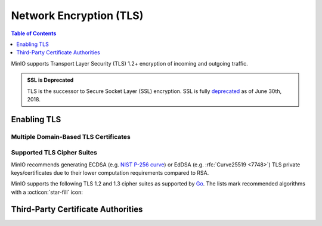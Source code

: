 .. _minio-tls:

========================
Network Encryption (TLS)
========================

.. default-domain:: minio

.. contents:: Table of Contents
   :local:
   :depth: 1

MinIO supports Transport Layer Security (TLS) 1.2+ encryption of incoming and outgoing traffic. 

.. admonition:: SSL is Deprecated
   :class: note

   TLS is the successor to Secure Socket Layer (SSL) encryption. 
   SSL is fully `deprecated <https://tools.ietf.org/html/rfc7568>`__ as of June 30th, 2018.

.. _minio-tls-user-generated:

Enabling TLS
------------

.. cond:: k8s

   For Kubernetes clusters with a valid :ref:`TLS Cluster Signing Certificate <minio-k8s-deploy-operator-tls>`,
   the MinIO Kubernetes Operator can automatically generate TLS certificates while :ref:`deploying <minio-k8s-deploy-minio-tenant-security>` or :ref:`modifying <minio-k8s-modify-minio-tenant-security>` a MinIO Tenant. 
   The TLS certificate generation process is as follows:

   - The Operator generates a Certificate Signing Request (CSR) associated to the Tenant.
     The :abbr:`CSR (Certificate Signing Request)` includes the appropriate DNS SubjectAlternateNames (SAN) for the Tenant services and pods.
     
     The Operator then waits for :abbr:`CSR (Certificate Signing Request)` approval

   - The :abbr:`CSR (Certificate Signing Request)` waits pending approval.
     The Kubernetes TLS API can automatically approve the :abbr:`CSR (Certificate Signing Request)` if properly configured.
     Otherwise, a cluster administrator must manually approve the :abbr:`CSR (Certificate Signing Request)` before Kubernetes can generate the necessary certificates.

   - The Operator applies the generated TLS Certificates to each MinIO Pod in the Tenant.

   The Kubernetes TLS API uses the Kubernetes cluster Certificate Authority (CA) signature algorithm when generating new TLS certificates.
   See :ref:`minio-TLS-supported-cipher-suites` for a complete list of MinIO's supported TLS Cipher Suites and recommended signature algorithms.

   By default, Kubernetes places a certificate bundle on each pod at ``/var/run/secrets/kubernetes.io/serviceaccount/ca.crt``.
   This CA bundle should include the cluster or root CA used to sign the MinIO Tenant TLS certificates.
   Other applications deployed within the Kubernetes cluster can trust this cluster certificate to connect to a MinIO Tenant using the :kube-docs:`MinIO service DNS name <concepts/services-networking/dns-pod-service/>` (e.g. ``https://minio.minio-tenant-1.svc.cluster-domain.example:443``).

.. cond:: linux

   The MinIO server searches the following directory for TLS keys and certificates:

   .. code-block:: shell

      ${HOME}/.minio/certs

   Where ``${HOME}`` is the home directory of the user running the MinIO Server process.

   For deployments started with a custom TLS directory :mc-cmd:`minio server --certs-dir`, use that directory instead of the defaults.

   Place the TLS certificates for the default domain (e.g. ``minio.example.net``) in the ``/certs`` directory, with the private key as ``private.key`` and public certificate as ``public.crt``.

   For example:

   .. code-block:: shell

      ${HOME}/.minio/certs
        private.key
        public.crt

   You can use the MinIO :minio-git:`certgen <certgen>` to mint self-signed certificates for enabling TLS for evaluating MinIO with TLS enabled.
   For example, the following command generates a self-signed certificate with a set of IP and DNS SANs associated to the MinIO Server hosts:

   .. code-block:: shell

      certgen -host "localhost,minio-*.example.net"

   You can place the generated ``public.crt`` and ``private.key`` into the ``/.minio/certs`` directory to enable TLS for the MinIO deployment.
   Applications can use the ``public.crt`` as a trusted Certificate Authority to allow connections to the MinIO deployment without disabling certificate validation.

.. cond:: macos

   The MinIO server searches the following directory for TLS keys and certificates:

   .. code-block:: shell

      ${HOME}/.minio/certs

   For deployments started with a custom TLS directory :mc-cmd:`minio server --certs-dir`, use that directory instead of the defaults.

   Place the TLS certificates for the default domain (e.g. ``minio.example.net``) in the ``/certs`` directory, with the private key as ``private.key`` and public certificate as ``public.crt``.

   For example:

   .. code-block:: shell

      ${HOME}/.minio/certs
        private.key
        public.crt

   Where ``${HOME}`` is the home directory of the user running the MinIO Server process.

   You can use the MinIO :minio-git:`certgen <certgen>` to mint self-signed certificates for enabling TLS for evaluating MinIO with TLS enabled.
   For example, the following command generates a self-signed certificate with a set of IP and DNS SANs associated to the MinIO Server hosts:

   .. code-block:: shell

      certgen -host "localhost,minio-*.example.net"

   You can place the generated ``public.crt`` and ``private.key`` into the ``/.minio/certs`` directory to enable TLS for the MinIO deployment.
   Applications can use the ``public.crt`` as a trusted Certificate Authority to allow connections to the MinIO deployment without disabling certificate validation.

.. cond:: windows

   The MinIO server searches the following directory for TLS keys and certificates:

   .. code-block:: shell

      %%USERPROFILE%%\.minio\certs 

   For deployments started with a custom TLS directory :mc-cmd:`minio server --certs-dir`, use that directory instead of the defaults.

   Place the TLS certificates for the default domain (e.g. ``minio.example.net``) in the ``/certs`` directory, with the private key as ``private.key`` and public certificate as ``public.crt``.

   For example:

   .. code-block:: shell
      
      %%USERPROFILE%%\.minio\certs
        private.key
        public.crt

   Where ``%%USERPROFILE%%`` is the location of the `User Profile folder <https://docs.microsoft.com/en-us/windows/deployment/usmt/usmt-recognized-environment-variables>`__ of the user running the MinIO Server process.

   You can use the MinIO :minio-git:`certgen <certgen>` to mint self-signed certificates for enabling TLS for evaluating MinIO with TLS enabled.
   For example, the following command generates a self-signed certificate with a set of IP and DNS SANs associated to the MinIO Server hosts:

   .. code-block:: shell

      certgen.exe -host "localhost,minio-*.example.net"

   You can place the generated ``public.crt`` and ``private.key`` into the ``\.minio\certs`` directory to enable TLS for the MinIO deployment.
   Applications can use the ``public.crt`` as a trusted Certificate Authority to allow connections to the MinIO deployment without disabling certificate validation.


Multiple Domain-Based TLS Certificates
~~~~~~~~~~~~~~~~~~~~~~~~~~~~~~~~~~~~~~

.. cond:: k8s

   The MinIO Operator supports attaching user-specified TLS certificates when :ref:`deploying <minio-k8s-deploy-minio-tenant-security>` or :ref:`modifying <minio-k8s-modify-minio-tenant-security>` the MinIO Tenant.

   These custom certificates support `Server Name Indication (SNI) <https://en.wikipedia.org/wiki/Server_Name_Indication>`__, where the MinIO server identifies which certificate to use based on the hostname specified by the connecting client.
   For example, you can generate certificates signed by your organization's preferred Certificate Authority (CA) and attach those to the MinIO Tenant.
   Applications which trust that :abbr:`CA (Certificate Authority)` can connect to the MinIO Tenant and fully validate the Tenant TLS certificates.

.. cond:: linux

   The MinIO server supports multiple TLS certificates, where the server uses `Server Name Indication (SNI) <https://en.wikipedia.org/wiki/Server_Name_Indication>`__ to identify which certificate to use when responding to a client request.
   When a client connects using a specific hostname, MinIO uses :abbr:`SNI (Server Name Indication)` to select the appropriate TLS certificate for that hostname.

   For example, consider a MinIO deployment reachable through the following hostnames:

   - ``https://minio.example.net`` (default TLS certificates)
   - ``https://s3.example.net``
   - ``https://minio.internal-example.net``

   Create a subfolder in ``/certs`` for each additional domain for which MinIO should present TLS certificates. 
   While MinIO has no requirements for folder names, consider creating subfolders whose name matches the domain to improve human readability. 
   Place the TLS private and public key for that domain in the subfolder.

   For example:

   .. code-block:: shell

      ${HOME}/.minio/certs
        private.key
        public.crt
        s3-example.net/
          private.key
          public.crt
        internal-example.net/
          private.key
          public.crt

   While you can have a single TLS certificate that covers all hostnames with multiple Subject Alternative Names (SAN), this would reveal the ``internal-example.net`` and ``s3-example.net`` hostnames to any client which inspects the server certificate.
   Using a TLS certificate per hostname better protects each individual hostname from discovery.

   If the client-specified hostname or IP address does not match any of the configured TLS certificates, the connection typically fails with a certificate validation error.

.. cond:: macos

   The MinIO server supports multiple TLS certificates, where the server uses `Server Name Indication (SNI) <https://en.wikipedia.org/wiki/Server_Name_Indication>`__ to identify which certificate to use when responding to a client request.
   When a client connects using a specific hostname, MinIO uses SNI to select the appropriate TLS certificate for that hostname.

   For example, consider a MinIO deployment reachable through the following hostnames:

   - ``https://minio.example.net`` (default TLS certificates)
   - ``https://s3.example.net``
   - ``https://minio.internal-example.net``

   Create a subfolder in ``/certs`` for each additional domain for which MinIO should present TLS certificates. 
   While MinIO has no requirements for folder names, consider creating subfolders whose name matches the domain to improve human readability. 
   Place the TLS private and public key for that domain in the subfolder.

   For example:

   .. code-block:: shell

      ${HOME}/.minio/certs
        private.key
        public.crt
        s3-example.net/
          private.key
          public.crt
        internal-example.net/
          private.key
          public.crt

   While you can have a single TLS certificate that covers all hostnames with multiple Subject Alternative Names (SAN), this would reveal the ``internal-example.net`` and ``s3-example.net`` hostnames to any client which inspects the server certificate.
   Using a TLS certificate per hostname better protects each individual hostname from discovery.

   If the client-specified hostname or IP address does not match any of the configured TLS certificates, the connection typically fails with a certificate validation error.

.. cond:: windows

   The MinIO server supports multiple TLS certificates, where the server uses `Server Name Indication (SNI) <https://en.wikipedia.org/wiki/Server_Name_Indication>`__ to identify which certificate to use when responding to a client request.
   When a client connects using a specific hostname, MinIO uses SNI to select the appropriate TLS certificate for that hostname.

   For example, consider a MinIO deployment reachable through the following hostnames:

   - ``https://minio.example.net`` (default TLS certificates)
   - ``https://s3.example.net``
   - ``https://minio.internal-example.net``

   Create a subfolder in ``/certs`` for each additional domain for which MinIO should present TLS certificates. 
   While MinIO has no requirements for folder names, consider creating subfolders whose name matches the domain to improve human readability. 
   Place the TLS private and public key for that domain in the subfolder.

   For example:

   .. code-block:: shell

      %%USERPROFILE%%\.minio\certs
        private.key
        public.crt
        s3-example.net\
          private.key
          public.crt
        internal-example.net\
          private.key
          public.crt

   While you can have a single TLS certificate that covers all hostnames with multiple Subject Alternative Names (SAN), this would reveal the ``internal-example.net`` and ``s3-example.net`` hostnames to any client which inspects the server certificate.
   Using a TLS certificate per hostname better protects each individual hostname from discovery.

   If the client-specified hostname or IP address does not match any of the configured TLS certificates, the connection typically fails with a certificate validation error.

.. _minio-TLS-supported-cipher-suites:

Supported TLS Cipher Suites
~~~~~~~~~~~~~~~~~~~~~~~~~~~

MinIO recommends generating ECDSA (e.g. `NIST P-256 curve <https://nvlpubs.nist.gov/nistpubs/FIPS/NIST.FIPS.186-4.pdf>`__) or EdDSA (e.g. :rfc:`Curve25519 <7748>`) TLS private keys/certificates due to their lower computation requirements compared to RSA.

MinIO supports the following TLS 1.2 and 1.3 cipher suites as supported by `Go <https://cs.opensource.google/go/go/+/refs/tags/go1.17.1:src/crypto/tls/cipher_suites.go;l=52>`__. The lists mark recommended algorithms with a :octicon:`star-fill` icon:

.. tab-set::

   .. tab-item:: TLS 1.3

      - ``TLS_CHACHA20_POLY1305_SHA256`` :octicon:`star-fill`
      - ``TLS_AES_128_GCM_SHA256``
      - ``TLS_AES_256_GCM_SHA384`` 

   .. tab-item:: TLS 1.2

      - ``TLS_ECDHE_ECDSA_WITH_CHACHA20_POLY1305`` :octicon:`star-fill`
      - ``TLS_ECDHE_ECDSA_WITH_AES_128_GCM_SHA256`` :octicon:`star-fill`
      - ``TLS_ECDHE_ECDSA_WITH_AES_256_GCM_SHA384`` :octicon:`star-fill`
      - ``TLS_ECDHE_RSA_WITH_CHACHA20_POLY1305`` 
      - ``TLS_ECDHE_RSA_WITH_AES_128_GCM_SHA256``
      - ``TLS_ECDHE_RSA_WITH_AES_256_GCM_SHA384``      

Third-Party Certificate Authorities
-----------------------------------

.. cond:: k8s

   The MinIO Kubernetes Operator can automatically attach third-party Certificate Authorities when :ref:`deploying <minio-k8s-deploy-minio-tenant-security>` or :ref:`modifying <minio-k8s-modify-minio-tenant-security>` a MinIO Tenant.
   
   You can add, update, or remove CAs from the tenant at any time.
   You must restart the MinIO Tenant for the changes to the configured CAs to apply.
   
   The Operator places the specified CAs on each MinIO Server pod such that all pods have a consistent set of trusted CAs. 

   If the MinIO Server cannot match an incoming client's TLS certificate issuer against any of the available CAs, the server rejects the connection as invalid.

.. cond:: linux

   The MinIO Server validates the TLS certificate presented by each connecting client against the host system's trusted root certificate store.

   You can place additional trusted Certificate Authority files in the following directory:

   .. code-block:: shell

      ${HOME}/.minio/certs/CAs

   Where ``${HOME}`` is the home directory of the user running the MinIO Server process.

   For deployments started with a custom TLS directory :mc-cmd:`minio server --certs-dir`, the server searches in the ``/CAs`` path at that specified directory.

   Place the certificate file for each CA into the ``/CAs`` subdirectory. 
   Ensure all hosts in the MinIO deployment have a consistent set of trusted CAs in that directory.
   If the MinIO Server cannot match an incoming client's TLS certificate issuer against any of the available CAs, the server rejects the connection as invalid.

.. cond:: macos

   The MinIO Server validates the TLS certificate presented by each connecting client against the host system's trusted root certificate store.

   You can place additional trusted Certificate Authority files in the following directory:

   .. code-block:: shell

      ${HOME}/.minio/certs/CAs

   Where ``${HOME}`` is the home directory of the user running the MinIO Server process.

   For deployments started with a custom TLS directory :mc-cmd:`minio server --certs-dir`, the server searches in the ``/certs/CAs`` path at that specified directory.

   Place the certificate file for each CA into the ``/CAs`` subdirectory. 
   Ensure all hosts in the MinIO deployment have a consistent set of trusted CAs in that directory.
   If the MinIO Server cannot match an incoming client's TLS certificate issuer against any of the available CAs, the server rejects the connection as invalid.

.. cond:: windows

   The MinIO Server validates the TLS certificate presented by each connecting client against the host system's trusted root certificate store.

   You can place additional trusted Certificate Authority files in the following directory:

   .. code-block:: shell

      %%USERPROFILE%%\.minio\certs\CAs

   Where ``%%USERPROFILE%%`` is the location of the `User Profile folder <https://docs.microsoft.com/en-us/windows/deployment/usmt/usmt-recognized-environment-variables>`__ of the user running the MinIO Server process.

   For deployments started with a custom TLS directory :mc-cmd:`minio server --certs-dir`, the server searches in the ``\CAs`` path at that specified directory.

   Place the certificate file for each CA into the ``/CAs`` subdirectory. 
   Ensure all hosts in the MinIO deployment have a consistent set of trusted CAs in that directory.
   If the MinIO Server cannot match an incoming client's TLS certificate issuer against any of the available CAs, the server rejects the connection as invalid.
